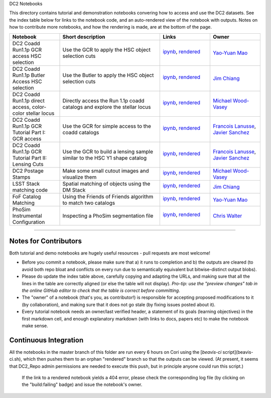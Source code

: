DC2 Notebooks

This directory contains tutorial and demonstration notebooks convering how to access and use the DC2 datasets.
See the index table below for links to the notebook code, and an auto-rendered view of the notebook with outputs.
Notes on how to contribute more notebooks, and how the rendering is made, are at the bottom of the page.

.. list-table::
   :widths: 10 20 10 10
   :header-rows: 1

   * - Notebook
     - Short description
     - Links
     - Owner


   * - DC2 Coadd Run1.1p GCR access HSC selection
     - Use the GCR to apply the HSC object selection cuts
     - `ipynb <DC2%20Coadd%20Run1.1p%20GCR%20access%20--%20HSC%20selection.ipynb>`_,
       `rendered <https://nbviewer.jupyter.org/github/LSSTDESC/DC2_Repo/blob/rendered/Notebooks/DC2_Coadd_Run1.1p_GCR_access_--_HSC_selection.nbconvert.ipynb>`_

       .. image:: https://github.com/LSSTDESC/DC2_Repo/blob/rendered/Notebooks/log/DC2_Coadd_Run1.1p_GCR_access_--_HSC_selection.svg
          :target: https://github.com/LSSTDESC/DC2_Repo/blob/rendered/Notebooks/log/DC2_Coadd_Run1.1p_GCR_access_--_HSC_selection.log

     - `Yao-Yuan Mao <https://github.com/LSSTDESC/DC2_Repo/issues/new?body=@yymao>`_


   * - DC2 Coadd Run1.1p Butler Access HSC selection
     - Use the Butler to apply the HSC object selection cuts
     - `ipynb <DC2_Coadd_Run1.1p_Butler_Access_HSC_selection.ipynb>`_,
       `rendered <https://nbviewer.jupyter.org/github/LSSTDESC/DC2_Repo/blob/rendered/Notebooks/DC2_Coadd_Run1.1p_Butler_Access_HSC_selection.nbconvert.ipynb>`_

       .. image:: https://github.com/LSSTDESC/DC2_Repo/blob/rendered/Notebooks/log/DC2_Coadd_Run1.1p_Butler_Access_HSC_selection.svg
          :target: https://github.com/LSSTDESC/DC2_Repo/blob/rendered/Notebooks/log/DC2_Coadd_Run1.1p_Butler_Access_HSC_selection.log

     - `Jim Chiang <https://github.com/LSSTDESC/DC2_Repo/issues/new?body=@jchiang87>`_


   * - DC2 Coadd Run1.1p direct access, color-color stellar locus
     - Directly access the Run 1.1p coadd catalogs and explore the stellar locus
     - `ipynb <DC2%20Coadd%20Run1.1p%20direct%20access%20--%20color-color%20stellar%20locus.ipynb>`_,
       `rendered <https://nbviewer.jupyter.org/github/LSSTDESC/DC2_Repo/blob/rendered/Notebooks/DC2_Coadd_Run1.1p_direct_access_--_color-color_stellar_locus.nbconvert.ipynb>`_

       .. image:: https://github.com/LSSTDESC/DC2_Repo/blob/rendered/Notebooks/log/DC2_Coadd_Run1.1p_direct_access_--_color-color_stellar_locus.svg
          :target: https://github.com/LSSTDESC/DC2_Repo/blob/rendered/Notebooks/log/DC2_Coadd_Run1.1p_direct_access_--_color-color_stellar_locus.log

     - `Michael Wood-Vasey <https://github.com/LSSTDESC/DC2_Repo/issues/new?body=@wmwv>`_


   * - DC2 Coadd Run1.1p GCR Tutorial Part I: GCR access
     - Use the GCR for simple access to the coadd catalogs
     - `ipynb <DC2%20Coadd%20Run1.1p%20GCR%20tutorial%20--%20Part%20I%3A%20GCR%20Access.ipynb>`_, `rendered <https://nbviewer.jupyter.org/github/LSSTDESC/DC2_Repo/blob/rendered/Notebooks/DC2_Coadd_Run1.1p_GCR_tutorial_--_Part_I:_GCR_Access.nbconvert.ipynb>`_

       .. image:: https://github.com/LSSTDESC/DC2_Repo/blob/rendered/Notebooks/log/DC2_Coadd_Run1.1p_GCR_tutorial_--_Part_I:_GCR_Access.svg
          :target: https://github.com/LSSTDESC/DC2_Repo/blob/rendered/Notebooks/log/DC2_Coadd_Run1.1p_GCR_tutorial_--_Part_I:_GCR_Access.log

     - `Francois Lanusse <https://github.com/LSSTDESC/DC2_Repo/issues/new?body=@EiffL>`_, `Javier Sanchez <https://github.com/LSSTDESC/DC2_Repo/issues/new?body=@fjaviersanchez>`_


   * - DC2 Coadd Run1.1p GCR Tutorial Part II: Lensing Cuts
     - Use the GCR to build a lensing sample similar to the HSC Y1 shape catalog
     - `ipynb <DC2%20Coadd%20Run1.1p%20GCR%20tutorial%20--%20Part%20II%3A%20Lensing%20Cuts.ipynb>`_, `rendered <https://nbviewer.jupyter.org/github/LSSTDESC/DC2_Repo/blob/rendered/Notebooks/DC2_Coadd_Run1.1p_GCR_tutorial_--_Part_II:_Lensing_Cuts.nbconvert.ipynb>`_

       .. image:: https://github.com/LSSTDESC/DC2_Repo/blob/rendered/Notebooks/log/DC2_Coadd_Run1.1p_GCR_tutorial_--_Part_II:_Lensing_Cuts.svg
          :target: https://github.com/LSSTDESC/DC2_Repo/blob/rendered/Notebooks/log/DC2_Coadd_Run1.1p_GCR_tutorial_--_Part_II:_Lensing_Cuts.log

     - `Francois Lanusse <https://github.com/LSSTDESC/DC2_Repo/issues/new?body=@EiffL>`_, `Javier Sanchez <https://github.com/LSSTDESC/DC2_Repo/issues/new?body=@fjaviersanchez>`_

   * - DC2 Postage Stamps
     - Make some small cutout images and visualize them
     - `ipynb <DC2%20Postage%20Stamps.ipynb>`_,
       `rendered <https://nbviewer.jupyter.org/github/LSSTDESC/DC2_Repo/blob/rendered/Notebooks/DC2_Postage_Stamps.nbconvert.ipynb>`_

       .. image:: https://github.com/LSSTDESC/DC2_Repo/blob/rendered/Notebooks/log/DC2_Postage_Stamps.svg
          :target: https://github.com/LSSTDESC/DC2_Repo/blob/rendered/Notebooks/log/DC2_Postage_Stamps.log

     - `Michael Wood-Vasey <https://github.com/LSSTDESC/DC2_Repo/issues/new?body=@wmwv>`_


   * - LSST Stack matching code
     - Spatial matching of objects using the DM Stack
     - `ipynb <LSST_Stack_matching_code.ipynb>`_,
       `rendered <https://nbviewer.jupyter.org/github/LSSTDESC/DC2_Repo/blob/rendered/Notebooks/LSST_Stack_matching_code.nbconvert.ipynb>`_

       .. image:: https://github.com/LSSTDESC/DC2_Repo/blob/rendered/Notebooks/log/LSST_Stack_matching_code.svg
          :target: https://github.com/LSSTDESC/DC2_Repo/blob/rendered/Notebooks/log/LSST_Stack_matching_code.log

     - `Jim Chiang <https://github.com/LSSTDESC/DC2_Repo/issues/new?body=@jchiang87>`_


   * - FoF Catalog Matching
     - Using the Friends of Friends algorithm to match two catalogs
     - `ipynb <FoFCatalogMatching%20Histogram.ipynb>`_,
       `rendered <https://nbviewer.jupyter.org/github/LSSTDESC/DC2_Repo/blob/rendered/Notebooks/FoFCatalogMatching_Histogram.nbconvert.ipynb>`_

       .. image:: https://github.com/LSSTDESC/DC2_Repo/blob/rendered/Notebooks/log/FoFCatalogMatching_Histogram.svg
          :target: https://github.com/LSSTDESC/DC2_Repo/blob/rendered/Notebooks/log/FoFCatalogMatching_Histogram.log

     - `Yao-Yuan Mao <https://github.com/LSSTDESC/DC2_Repo/issues/new?body=@yymao>`_


   * - PhoSim Instrumental Configuration
     - Inspecting a PhoSim segmentation file
     - `ipynb <PhoSim%20Instrumental%20Configuration.ipynb>`_,
       `rendered <https://nbviewer.jupyter.org/github/LSSTDESC/DC2_Repo/blob/rendered/Notebooks/PhoSim_Instrumental_Configuration.nbconvert.ipynb>`_

       .. image:: https://github.com/LSSTDESC/DC2_Repo/blob/rendered/Notebooks/log/PhoSim_Instrumental_Configuration.svg
          :target: https://github.com/LSSTDESC/DC2_Repo/blob/rendered/Notebooks/log/PhoSim_Instrumental_Configuration.log

     - `Chris Walter <https://github.com/LSSTDESC/DC2_Repo/issues/new?body=@cwwalter>`_


----

Notes for Contributors
----------------------
Both tutorial and demo notebooks are hugely useful resources - pull requests are most welcome!

* Before you commit a notebook, please make sure that a) it runs to completion and b) the outputs are cleared (to avoid both repo bloat and conflicts on every run due to semantically equivalent but bitwise-distinct output blobs).

* Please do update the index table above, carefully copying and adapting the URLs, and making sure that all the lines in the table are correctly aligned (or else the table will not display). *Pro-tip: use the "preview changes" tab in the online GitHub editor to check that the table is correct before committing.*

* The "owner" of a notebook (that's you, as contributor!) is responsible for accepting proposed modifications to it (by collaboration), and making sure that it does not go stale (by fixing issues posted about it).

* Every tutorial notebook needs an owner/last verified header, a statement of its goals (learning objectives) in the first markdown cell, and enough explanatory markdown (with links to docs, papers etc) to make the notebook make sense.

Continuous Integration
----------------------
All the notebooks in the master branch of this folder are run every 6 hours on Cori using the [`beavis-ci` script](beavis-ci.sh), which then pushes them to an orphan "rendered" branch so that the outputs can be viewed. (At present, it seems that DC2_Repo admin permissions are needed to execute this push, but in principle anyone could run this script.)

    If the link to a rendered notebook yields a 404 error, please check the corresponding log file (by clicking on the "build:failing" badge) and issue the notebook's owner.
